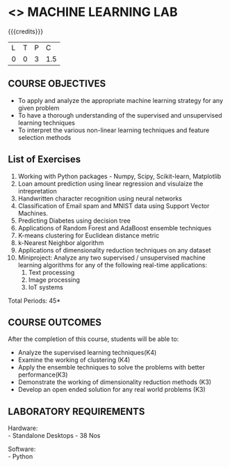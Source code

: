 * <<<608>>> MACHINE LEARNING LAB
:properties:
:author: Ms. S. Rajalakshmi and Ms. M. Saritha
:date:9.03.2021
:end:

#+begin_comment
1. Almost the same as AU
2. No changes from AU 2017.
3. Not Applicable
4. Five Course outcomes specified and aligned with units
5. Suggestive List of Experiments given.
#+end_comment

#+startup: showall

{{{credits}}}
| L | T | P | C |
| 0 | 0 | 3 | 1.5 |

** CO PO MAPPING :noexport:
#+NAME: co-po-mapping
|                |    | PO1 | PO2 | PO3 | PO4 | PO5 | PO6 | PO7 | PO8 | PO9 | PO10 | PO11 | PO12 | PSO1 | PSO2 | PSO3 |
|                |    |  K3 |  K4 |  K5 |  K5 |  K6 |   - |   - |   - |   - |    - |    - |    - |   K5 |   K3 |   K6 |
| CO1            | K3 |   3 |   2 |   2 |   2 |   1 |   1 |   0 |   0 |   1 |    1 |    0 |    1 |    2 |    3 |    1 |
| CO2            | K3 |   3 |   2 |   2 |   2 |   1 |   1 |   0 |   0 |   1 |    1 |    0 |    1 |    2 |    3 |    1 |
| CO3            | K3 |   3 |   2 |   2 |   2 |   1 |   1 |   0 |   0 |   1 |    1 |    0 |    1 |    2 |    3 |    1 |
| CO4            | K3 |   3 |   2 |   2 |   2 |   1 |   1 |   0 |   0 |   1 |    1 |    0 |    1 |    2 |    3 |    1 |
| CO5            | K3 |   3 |   2 |   2 |   2 |   1 |   1 |   0 |   0 |   1 |    1 |    0 |    1 |    2 |    3 |    1 |
| Score          |    |  15 |  10 |  10 |  10 |   5 |   5 |   0 |   0 |   5 |    5 |    0 |    5 |   10 |   15 |    5 |
| Course Mapping |    |   3 |   2 |   2 |   2 |   1 |   1 |   0 |   0 |   1 |    1 |    0 |    1 |    2 |    3 |    1 |

** COURSE OBJECTIVES
- To apply and analyze the appropriate machine learning strategy for any given problem 
- To have a thorough understanding of the supervised and unsupervised learning techniques 
- To interpret the various non-linear learning techniques and feature selection methods


** List of Exercises
1. Working with Python packages - Numpy, Scipy, Scikit-learn, Matplotlib
2. Loan amount prediction using linear regression and visulaize the intrepretation 
3. Handwritten character recognition using neural networks
4. Classification of Email spam and MNIST data using Support Vector Machines.
5. Predicting Diabetes using decision tree
6. Applications of Random Forest and AdaBoost ensemble techniques
7. K-means clustering for Euclidean distance metric 
8. k-Nearest Neighbor algorithm
9. Applications of dimensionality reduction techniques on any dataset
10. Miniproject: Analyze any two supervised / unsupervised machine
    learning algorithms for any of the following real-time
    applications:
    1. Text processing
    2. Image processing
    3. IoT systems
\hfill *Total Periods: 45*

** COURSE OUTCOMES
After the completion of this course, students will be able to: 
- Analyze the supervised learning techniques(K4)
- Examine the working of clustering (K4)
- Apply the ensemble techniques to solve the problems with better performance(K3)
- Demonstrate the working of dimensionality reduction methods (K3)
- Develop an open ended solution for any real world problems (K3)

** LABORATORY REQUIREMENTS
Hardware: \\
- Standalone Desktops - 38 Nos 

Software: \\
- Python
